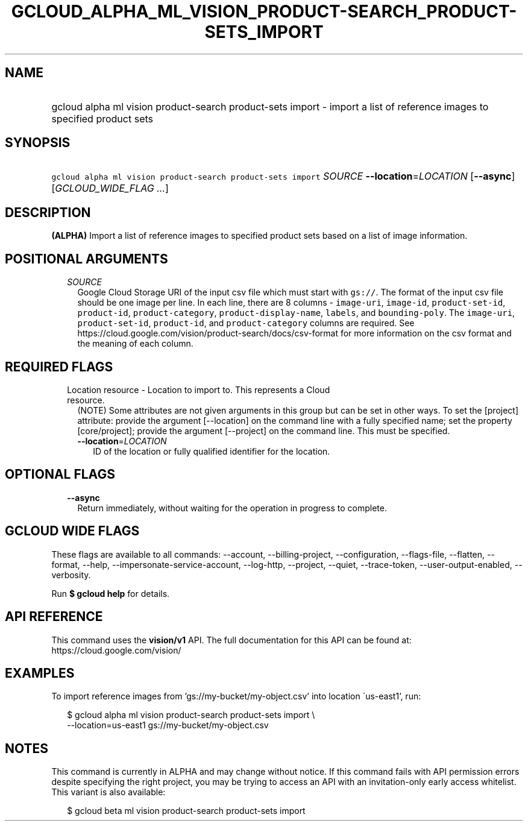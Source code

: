 
.TH "GCLOUD_ALPHA_ML_VISION_PRODUCT\-SEARCH_PRODUCT\-SETS_IMPORT" 1



.SH "NAME"
.HP
gcloud alpha ml vision product\-search product\-sets import \- import a list of reference images to specified product sets



.SH "SYNOPSIS"
.HP
\f5gcloud alpha ml vision product\-search product\-sets import\fR \fISOURCE\fR \fB\-\-location\fR=\fILOCATION\fR [\fB\-\-async\fR] [\fIGCLOUD_WIDE_FLAG\ ...\fR]



.SH "DESCRIPTION"

\fB(ALPHA)\fR Import a list of reference images to specified product sets based
on a list of image information.



.SH "POSITIONAL ARGUMENTS"

.RS 2m
.TP 2m
\fISOURCE\fR
Google Cloud Storage URI of the input csv file which must start with
\f5gs://\fR. The format of the input csv file should be one image per line. In
each line, there are 8 columns \- \f5image\-uri\fR, \f5image\-id\fR,
\f5product\-set\-id\fR, \f5product\-id\fR, \f5product\-category\fR,
\f5product\-display\-name\fR, \f5labels\fR, and \f5bounding\-poly\fR. The
\f5image\-uri\fR, \f5product\-set\-id\fR, \f5product\-id\fR, and
\f5product\-category\fR columns are required. See
https://cloud.google.com/vision/product\-search/docs/csv\-format for more
information on the csv format and the meaning of each column.


.RE
.sp

.SH "REQUIRED FLAGS"

.RS 2m
.TP 2m

Location resource \- Location to import to. This represents a Cloud resource.
(NOTE) Some attributes are not given arguments in this group but can be set in
other ways. To set the [project] attribute: provide the argument [\-\-location]
on the command line with a fully specified name; set the property
[core/project]; provide the argument [\-\-project] on the command line. This
must be specified.

.RS 2m
.TP 2m
\fB\-\-location\fR=\fILOCATION\fR
ID of the location or fully qualified identifier for the location.


.RE
.RE
.sp

.SH "OPTIONAL FLAGS"

.RS 2m
.TP 2m
\fB\-\-async\fR
Return immediately, without waiting for the operation in progress to complete.


.RE
.sp

.SH "GCLOUD WIDE FLAGS"

These flags are available to all commands: \-\-account, \-\-billing\-project,
\-\-configuration, \-\-flags\-file, \-\-flatten, \-\-format, \-\-help,
\-\-impersonate\-service\-account, \-\-log\-http, \-\-project, \-\-quiet,
\-\-trace\-token, \-\-user\-output\-enabled, \-\-verbosity.

Run \fB$ gcloud help\fR for details.



.SH "API REFERENCE"

This command uses the \fBvision/v1\fR API. The full documentation for this API
can be found at: https://cloud.google.com/vision/



.SH "EXAMPLES"

To import reference images from 'gs://my\-bucket/my\-object.csv' into location
\'us\-east1', run:

.RS 2m
$ gcloud alpha ml vision product\-search product\-sets import \e
    \-\-location=us\-east1 gs://my\-bucket/my\-object.csv
.RE



.SH "NOTES"

This command is currently in ALPHA and may change without notice. If this
command fails with API permission errors despite specifying the right project,
you may be trying to access an API with an invitation\-only early access
whitelist. This variant is also available:

.RS 2m
$ gcloud beta ml vision product\-search product\-sets import
.RE

